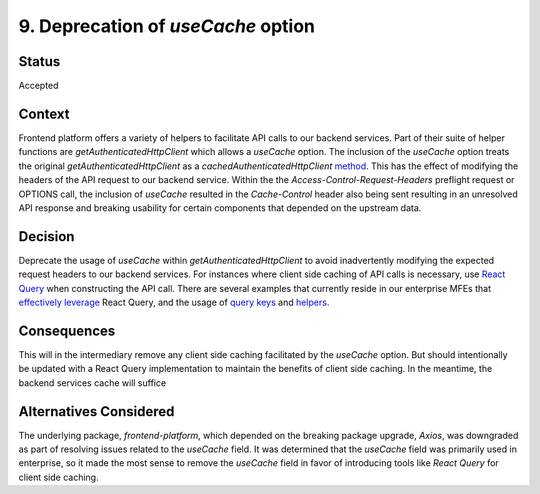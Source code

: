 9. Deprecation of `useCache` option
===================================

Status
******

Accepted

Context
*******

Frontend platform offers a variety of helpers to facilitate API calls to our backend services. Part of their suite of
helper functions are `getAuthenticatedHttpClient` which allows a `useCache` option. The inclusion of the `useCache` option
treats the original `getAuthenticatedHttpClient` as a
`cachedAuthenticatedHttpClient` `method <https://github.com/openedx/frontend-platform/blob/15ef507e41127b4fd4ace5d31f7e527381678572/src/auth/AxiosJwtAuthService.js#L111-L117>`_.
This has the effect of modifying the headers of the API request to our backend service. Within the the
`Access-Control-Request-Headers` preflight request or OPTIONS call, the inclusion of `useCache` resulted in the
`Cache-Control` header also being sent resulting in an unresolved API response and breaking usability for certain
components that depended on the upstream data.

Decision
********

Deprecate the usage of `useCache` within `getAuthenticatedHttpClient` to avoid inadvertently modifying the expected
request headers to our backend services. For instances where client side caching of API calls is necessary, use
`React Query <https://tanstack.com/query/v4/docs/framework/react/overview>`_ when constructing the API call. There are
several examples that currently reside in our enterprise MFEs that
`effectively leverage <https://github.com/openedx/frontend-app-learner-portal-enterprise/blob/master/src/components/app/data/hooks/useBFF.js>`_ React Query, and the
usage of `query keys <https://github.com/openedx/frontend-app-learner-portal-enterprise/blob/master/src/components/app/data/queries/queryKeyFactory.js>`_ and
`helpers <https://github.com/openedx/frontend-app-learner-portal-enterprise/tree/master/src/components/app/data/queries>`_.


Consequences
************

This will in the intermediary remove any client side caching facilitated by the `useCache` option. But should intentionally
be updated with a React Query implementation to maintain the benefits of client side caching. In the meantime, the backend
services cache will suffice

Alternatives Considered
***********************
The underlying package, `frontend-platform`, which depended on the breaking package upgrade, `Axios`, was downgraded as part of resolving
issues related to the `useCache` field. It was determined that the `useCache` field was primarily used in enterprise, so
it made the most sense to remove the `useCache` field in favor of introducing tools like `React Query` for client side
caching.
